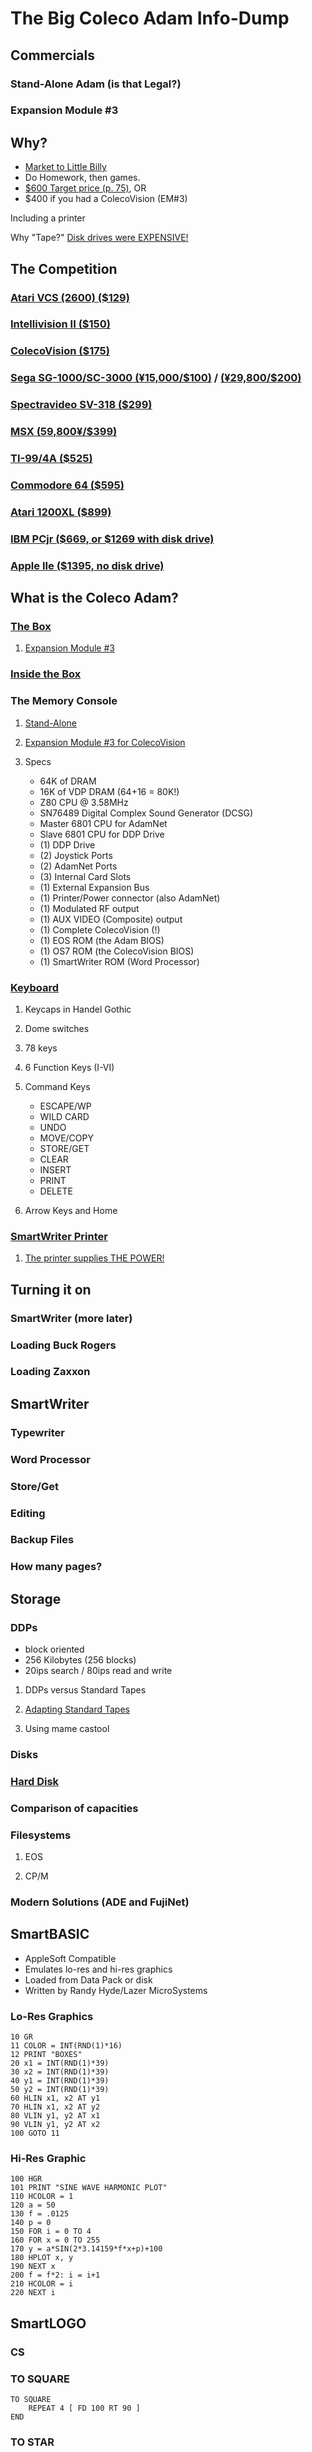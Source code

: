* The Big Coleco Adam Info-Dump

** Commercials

*** Stand-Alone Adam (is that Legal?)
*** Expansion Module #3

** Why?

- [[https://i.ebayimg.com/images/g/PbkAAOSwx-9in4ST/s-l1200.webp][Market to Little Billy]]
- Do Homework, then games.
- [[https://books.google.com/books?id=NbgDAAAAMBAJ&printsec=frontcover&source=gbs_ge_summary_r&cad=0#v=onepage&q&f=false][$600 Target price (p. 75)]], OR
- $400 if you had a ColecoVision (EM#3)

**** Including a printer
**** Why "Tape?" [[https://archive.org/details/creativecomputing-1983-01/page/n243/mode/2up][Disk drives were EXPENSIVE!]]

** The Competition
*** [[https://upload.wikimedia.org/wikipedia/commons/7/74/Atari-2600-Four-Switch-Black-Console-01.jpg][Atari VCS (2600) ($129)]]
*** [[https://gametrog.com/wp-content/uploads/2019/09/intelivision-2-top-angle.jpg][Intellivision II ($150)]]
*** [[https://m.media-amazon.com/images/I/81jDYYNLdGL.jpg][ColecoVision ($175)]]
*** [[https://i.ebayimg.com/images/g/wz0AAOSw-zdjRQ9Z/s-l1200.jpg][Sega SG-1000/SC-3000 (¥15,000/$100)]] / [[https://www.smspower.org/uploads/Scans/Sega-Advertisement-SC3000Series-JP-3.jpg][(¥29,800/$200)]]
*** [[https://i.ebayimg.com/images/g/lB4AAOSwLI9ktcgm/s-l1600.jpg][Spectravideo SV-318 ($299)]]
*** [[https://preview.redd.it/3laoud5945q81.jpg?width=4032&format=pjpg&auto=webp&s=7921a89e08379f405300114ea9d1a71a81117343][MSX (59,800¥/$399)]]
*** [[https://www.vintagecomputing.com/wp-content/images/retroscan/ti_cosby_large.jpg][TI-99/4A ($525)]]
*** [[https://i.redd.it/n6yhwdtwooy61.jpg][Commodore 64 ($595)]]
*** [[https://i.ebayimg.com/images/g/YFIAAOSwlh9iNB2g/s-l1200.webp][Atari 1200XL ($899)]]
*** [[https://m.media-amazon.com/images/I/719rf4NNVyL._AC_UF894,1000_QL80_.jpg][IBM PCjr ($669, or $1269 with disk drive)]]
*** [[https://archive.org/details/apple-iie-print-ad-1983/mode/thumb][Apple IIe ($1395, no disk drive)]]

** What is the Coleco Adam?

*** [[https://lowendbox.com/wp-content/uploads/2023/07/coleco-adam-closeup.png][The Box]]
**** [[https://content.invisioncic.com/r322239/gallery/album_932/gallery_34480_932_38891.jpg][Expansion Module #3]]

*** [[https://content.invisioncic.com/r322239/monthly_2019_09/20190923_180755.jpg.377d2433e19b91009624e409c5dfe114.jpg][Inside the Box]]

*** The Memory Console
**** [[https://content.invisioncic.com/r322239/monthly_07_2011/post-25956-0-70461600-1309666509.jpg][Stand-Alone]]
**** [[http://dunfield.classiccmp.org/adam/h/e3.jpg][Expansion Module #3 for ColecoVision]]
**** Specs

- 64K of DRAM
- 16K of VDP DRAM (64+16 = 80K!)
- Z80 CPU @ 3.58MHz
- SN76489 Digital Complex Sound Generator (DCSG)
- Master 6801 CPU for AdamNet
- Slave 6801 CPU for DDP Drive
- (1) DDP Drive
- (2) Joystick Ports
- (2) AdamNet Ports
- (3) Internal Card Slots
- (1) External Expansion Bus
- (1) Printer/Power connector (also AdamNet)
- (1) Modulated RF output
- (1) AUX VIDEO (Composite) output
- (1) Complete ColecoVision (!)
- (1) EOS ROM (the Adam BIOS)
- (1) OS7 ROM (the ColecoVision BIOS)
- (1) SmartWriter ROM (Word Processor)

*** [[https://content.invisioncic.com/r322239/monthly_05_2016/post-44577-0-17162700-1462626598.jpg][Keyboard]]
**** Keycaps in Handel Gothic
**** Dome switches
**** 78 keys
**** 6 Function Keys (I-VI)
**** Command Keys

- ESCAPE/WP
- WILD CARD
- UNDO
- MOVE/COPY
- STORE/GET
- CLEAR
- INSERT
- PRINT
- DELETE

**** Arrow Keys and Home
*** [[https://i.ebayimg.com/images/g/QZMAAOSwzS5hnZuD/s-l1200.webp][SmartWriter Printer]]
**** [[https://digibarn.com/collections/systems/coleco-adam/CIMG3309.JPG][The printer supplies THE POWER!]]

** Turning it on

*** SmartWriter (more later)
*** Loading Buck Rogers
*** Loading Zaxxon

** SmartWriter

*** Typewriter
*** Word Processor
*** Store/Get
*** Editing
*** Backup Files
*** How many pages?

** Storage

*** DDPs

- block oriented
- 256 Kilobytes (256 blocks)
- 20ips search / 80ips read and write

**** DDPs versus Standard Tapes
**** [[http://adamarchive.org/archive/Technical/ADAM%20Mods/Audio%20Cassette%20Tape%20to%20a%20ADAM%20DDP%20Pack%21%21%20v2.2.pdf][Adapting Standard Tapes]]
**** Using mame castool

*** Disks
*** [[http://ann.hollowdreams.com/adamsupplies.html][Hard Disk]]
*** Comparison of capacities
*** Filesystems

**** EOS
**** CP/M

*** Modern Solutions (ADE and FujiNet)

** SmartBASIC

- AppleSoft Compatible
- Emulates lo-res and hi-res graphics
- Loaded from Data Pack or disk
- Written by Randy Hyde/Lazer MicroSystems

*** Lo-Res Graphics

#+begin_src basic
10 GR
11 COLOR = INT(RND(1)*16)
12 PRINT "BOXES"
20 x1 = INT(RND(1)*39)
30 x2 = INT(RND(1)*39)
40 y1 = INT(RND(1)*39)
50 y2 = INT(RND(1)*39)
60 HLIN x1, x2 AT y1
70 HLIN x1, x2 AT y2
80 VLIN y1, y2 AT x1
90 VLIN y1, y2 AT x2
100 GOTO 11
#+end_src

*** Hi-Res Graphic

#+begin_src basic
100 HGR
101 PRINT "SINE WAVE HARMONIC PLOT"
110 HCOLOR = 1
120 a = 50
130 f = .0125
140 p = 0
150 FOR i = 0 TO 4
160 FOR x = 0 TO 255
170 y = a*SIN(2*3.14159*f*x+p)+100
180 HPLOT x, y
190 NEXT x
200 f = f*2: i = i+1
210 HCOLOR = i
220 NEXT i
#+end_src

** SmartLOGO

*** CS
*** TO SQUARE

#+begin_src logo
TO SQUARE
    REPEAT 4 [ FD 100 RT 90 ]
END
#+end_src

*** TO STAR

#+begin_src logo
TO STAR
    REPEAT 30 [ SQUARE RT 12 ]
END
#+end_src

*** TO CIRCLE

#+begin_src logo
TO CIRCLE
   REPEAT 360 [ RT 1 FD 1 ]
END
#+end_src

** Productivity Apps

*** AdamCalc
*** Recipe Filer
*** SmartFiler
*** Smart Letters and Forms

** Educational Software

*** Electronic Flashcard Maker
*** ExperType

** Comparing Games against Super Games

*** Buck Rogers: Planet of Zoom
*** Donkey Kong
*** Donkey Kong Jr.
*** Zaxxon

** ColecoVision Games

*** TODO ADD GAMES

** CP/M and TDOS

*** Booting
*** Virtual Screen
*** Even from DDP
